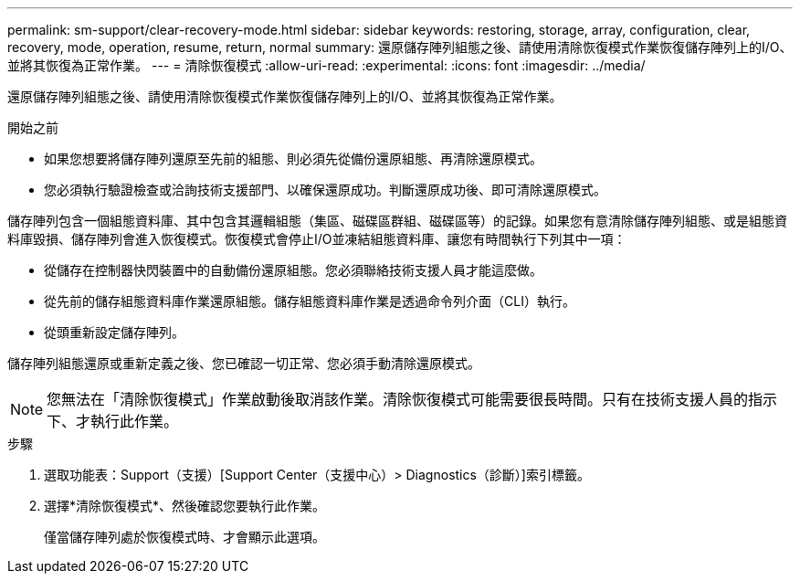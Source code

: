 ---
permalink: sm-support/clear-recovery-mode.html 
sidebar: sidebar 
keywords: restoring, storage, array, configuration, clear, recovery, mode, operation, resume, return, normal 
summary: 還原儲存陣列組態之後、請使用清除恢復模式作業恢復儲存陣列上的I/O、並將其恢復為正常作業。 
---
= 清除恢復模式
:allow-uri-read: 
:experimental: 
:icons: font
:imagesdir: ../media/


[role="lead"]
還原儲存陣列組態之後、請使用清除恢復模式作業恢復儲存陣列上的I/O、並將其恢復為正常作業。

.開始之前
* 如果您想要將儲存陣列還原至先前的組態、則必須先從備份還原組態、再清除還原模式。
* 您必須執行驗證檢查或洽詢技術支援部門、以確保還原成功。判斷還原成功後、即可清除還原模式。


儲存陣列包含一個組態資料庫、其中包含其邏輯組態（集區、磁碟區群組、磁碟區等）的記錄。如果您有意清除儲存陣列組態、或是組態資料庫毀損、儲存陣列會進入恢復模式。恢復模式會停止I/O並凍結組態資料庫、讓您有時間執行下列其中一項：

* 從儲存在控制器快閃裝置中的自動備份還原組態。您必須聯絡技術支援人員才能這麼做。
* 從先前的儲存組態資料庫作業還原組態。儲存組態資料庫作業是透過命令列介面（CLI）執行。
* 從頭重新設定儲存陣列。


儲存陣列組態還原或重新定義之後、您已確認一切正常、您必須手動清除還原模式。

[NOTE]
====
您無法在「清除恢復模式」作業啟動後取消該作業。清除恢復模式可能需要很長時間。只有在技術支援人員的指示下、才執行此作業。

====
.步驟
. 選取功能表：Support（支援）[Support Center（支援中心）> Diagnostics（診斷）]索引標籤。
. 選擇*清除恢復模式*、然後確認您要執行此作業。
+
僅當儲存陣列處於恢復模式時、才會顯示此選項。


